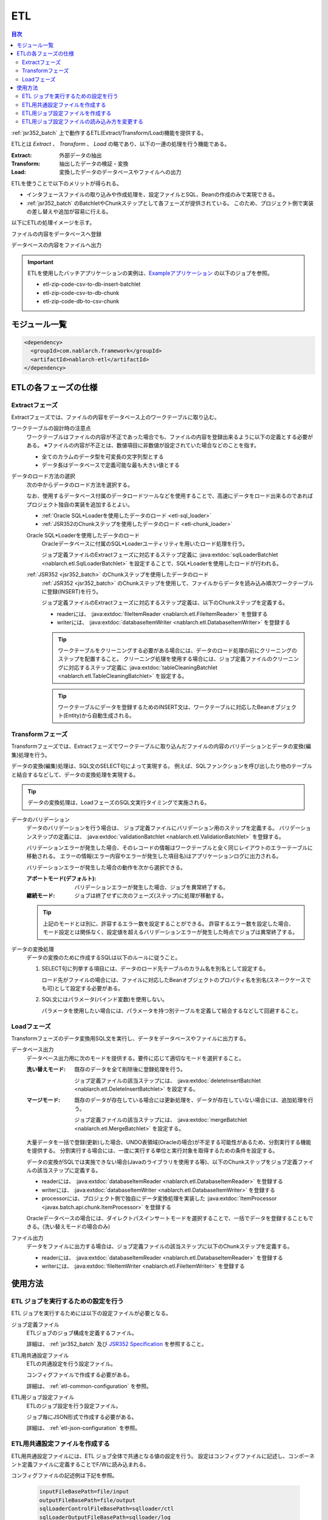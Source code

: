 .. _etl:

ETL
==============================
.. contents:: 目次
  :depth: 3
  :local:

:ref:`jsr352_batch` 上で動作するETL(Extract/Transform/Load)機能を提供する。

ETLとは `Extract` 、 `Transform` 、 `Load` の略であり、以下の一連の処理を行う機能である。

:Extract: 外部データの抽出
:Transform: 抽出したデータの検証・変換
:Load: 変換したデータのデータベースやファイルへの出力

ETLを使うことで以下のメリットが得られる。

* インタフェースファイルの取り込みや作成処理を、設定ファイルとSQL、Beanの作成のみで実現できる。
* :ref:`jsr352_batch` のBatchletやChunkステップとして各フェーズが提供されている。
  このため、プロジェクト側で実装の差し替えや追加が容易に行える。

以下にETLの処理イメージを示す。

ファイルの内容をデータベースへ登録
  .. image:: images/file_to_db.png
    :scale: 65

データベースの内容をファイルへ出力
  .. image:: images/db_to_file.png
    :scale: 65

.. important::

  ETLを使用したバッチアプリケーションの実例は、`Exampleアプリケーション <https://github.com/nablarch/nablarch-example-batch-ee>`_
  の以下のジョブを参照。

  * etl-zip-code-csv-to-db-insert-batchlet
  * etl-zip-code-csv-to-db-chunk
  * etl-zip-code-db-to-csv-chunk
    
モジュール一覧
--------------------
.. code-block:: xml

  <dependency>
    <groupId>com.nablarch.framework</groupId>
    <artifactId>nablarch-etl</artifactId>
  </dependency>

ETLの各フェーズの仕様
----------------------
Extractフェーズ
~~~~~~~~~~~~~~~~~~~~~~~~~~~~~~~~~~~~~~~~~~~~~~~~~~
Extractフェーズでは、ファイルの内容をデータベース上のワークテーブルに取り込む。

ワークテーブルの設計時の注意点
  ワークテーブルはファイルの内容が不正であった場合でも、ファイルの内容を登録出来るように以下の定義とする必要がある。
  ※ファイルの内容が不正とは、数値項目に非数値が設定されていた場合などのことを指す。

  * 全てのカラムのデータ型を可変長の文字列型とする
  * データ長はデータベースで定義可能な最も大きい値とする

データのロード方法の選択
  次の中からデータのロード方法を選択する。

  なお、使用するデータベース付属のデータロードツールなどを使用することで、高速にデータをロード出来るのであればプロジェクト独自の実装を追加するとよい。

  * :ref:`Oracle SQL*Loaderを使用したデータのロード <etl-sql_loader>`
  * :ref:`JSR352のChunkステップを使用したデータのロード <etl-chunk_loader>`

  .. _etl-sql_loader:

  Oracle SQL*Loaderを使用したデータのロード
    Oracleデータベースに付属のSQL*Loaderユーティリティを用いたロード処理を行う。

    ジョブ定義ファイルのExtractフェーズに対応するステップ定義に :java:extdoc:`sqlLoaderBatchlet <nablarch.etl.SqlLoaderBatchlet>` を設定することで、SQL*Loaderを使用したロードが行われる。

  .. _etl-chunk_loader:

  :ref:`JSR352 <jsr352_batch>` のChunkステップを使用したデータのロード
    :ref:`JSR352 <jsr352_batch>` のChunkステップを使用して、ファイルからデータを読み込み順次ワークテーブルに登録(INSERT)を行う。

    ジョブ定義ファイルのExtractフェーズに対応するステップ定義は、以下のChunkステップを定義する。

    * readerには、 :java:extdoc:`fileItemReader <nablarch.etl.FileItemReader>` を登録する
    * writerには、 :java:extdoc:`databaseItemWriter <nablarch.etl.DatabaseItemWriter>` を登録する

    .. tip::

      ワークテーブルをクリーニングする必要がある場合には、データのロード処理の前にクリーニングのステップを配置すること。
      クリーニング処理を使用する場合には、ジョブ定義ファイルのクリーニングに対応するステップ定義に :java:extdoc:`tableCleaningBatchlet <nablarch.etl.TableCleaningBatchlet>` を設定する。

    .. tip::

      ワークテーブルにデータを登録するためのINSERT文は、ワークテーブルに対応したBeanオブジェクト(Entity)から自動生成される。


Transformフェーズ
~~~~~~~~~~~~~~~~~~~~~~~~~~~~~~
Transformフェーズでは、Extractフェーズでワークテーブルに取り込んだファイルの内容のバリデーションとデータの変換(編集)処理を行う。

データの変換(編集)処理は、SQL文のSELECT句によって実現する。
例えば、SQLファンクションを呼び出したり他のテーブルと結合するなどして、データの変換処理を実現する。

.. tip::

  データの変換処理は、LoadフェーズのSQL文実行タイミングで実施される。

データのバリデーション
  データのバリデーションを行う場合は、 ジョブ定義ファイルにバリデーション用のステップを定義する。
  バリデーションステップの定義には、 :java:extdoc:`validationBatchlet <nablarch.etl.ValidationBatchlet>` を登録する。

  バリデーションエラーが発生した場合、そのレコードの情報はワークテーブルと全く同じレイアウトのエラーテーブルに移動される。
  エラーの情報(エラー内容やエラーが発生した項目名)はアプリケーションログに出力される。

  バリデーションエラーが発生した場合の動作を次から選択できる。

  :アボートモード(デフォルト): バリデーションエラーが発生した場合、ジョブを異常終了する。
  :継続モード: ジョブは終了せずに次のフェーズ(ステップ)に処理が移動する。

  .. tip::
    上記のモードとは別に、許容するエラー数を設定することができる。
    許容するエラー数を設定した場合、モード設定とは関係なく、設定値を超えるバリデーションエラーが発生した時点でジョブは異常終了する。

データの変換処理
  データの変換のために作成するSQLは以下のルールに従うこと。

  #. SELECT句に列挙する項目には、データのロード先テーブルのカラム名を別名として設定する。

     ロード先がファイルの場合には、ファイルに対応したBeanオブジェクトのプロパティ名を別名(スネークケースでも可)として設定する必要がある。

  #. SQL文にはパラメータ(バインド変数)を使用しない。

     パラメータを使用したい場合には、パラメータを持つ別テーブルを定義して結合するなどして回避すること。

Loadフェーズ
~~~~~~~~~~~~~~~~~~~~~~~~~~~~~~
Transformフェーズのデータ変換用SQL文を実行し、データをデータベースやファイルに出力する。

データベース出力
  データベース出力用に次のモードを提供する。要件に応じて適切なモードを選択すること。

  :洗い替えモード: 既存のデータを全て削除後に登録処理を行う。

                   ジョブ定義ファイルの該当ステップには、 :java:extdoc:`deleteInsertBatchlet <nablarch.etl.DeleteInsertBatchlet>` を設定する。

  :マージモード: 既存のデータが存在している場合には更新処理を、データが存在していない場合には、追加処理を行う。

                 ジョブ定義ファイルの該当ステップには、 :java:extdoc:`mergeBatchlet <nablarch.etl.MergeBatchlet>` を設定する。

  大量データを一括で登録(更新)した場合、UNDO表領域(Oracleの場合)が不足する可能性があるため、分割実行する機能を提供する。
  分割実行する場合には、一度に実行する単位と実行対象を取得するための条件を設定する。

  データの変換がSQLでは実施できない場合(Javaのライブラリを使用する等)、以下のChunkステップをジョブ定義ファイルの該当ステップに定義する。

  * readerには、 :java:extdoc:`databaseItemReader <nablarch.etl.DatabaseItemReader>` を登録する
  * writerには、 :java:extdoc:`databaseItemWriter <nablarch.etl.DatabaseItemWriter>` を登録する
  * processorには、プロジェクト側で独自にデータ変換処理を実装した :java:extdoc:`ItemProcessor <javax.batch.api.chunk.ItemProcessor>` を登録する

  Oracleデータベースの場合には、ダイレクトパスインサートモードを選択することで、一括でデータを登録することもできる。(洗い替えモードの場合のみ)

ファイル出力
  データをファイルに出力する場合は、ジョブ定義ファイルの該当ステップに以下のChunkステップを定義する。

  * readerには、 :java:extdoc:`databaseItemReader <nablarch.etl.DatabaseItemReader>` を登録する
  * writerには、 :java:extdoc:`fileItemWriter <nablarch.etl.FileItemWriter>` を登録する

使用方法
--------------------------------------------------

ETL ジョブを実行するための設定を行う
~~~~~~~~~~~~~~~~~~~~~~~~~~~~~~~~~~~~~
ETL ジョブを実行するためには以下の設定ファイルが必要となる。

ジョブ定義ファイル
  ETLジョブのジョブ構成を定義するファイル。

  詳細は、 :ref:`jsr352_batch` 及び `JSR352 Specification <https://jcp.org/en/jsr/detail?id=352>`_ を参照すること。

ETL用共通設定ファイル
  ETLの共通設定を行う設定ファイル。

  コンフィグファイルで作成する必要がある。

  詳細は、 :ref:`etl-common-configuration` を参照。

ETL用ジョブ設定ファイル
  ETLのジョブ設定を行う設定ファイル。

  ジョブ毎にJSON形式で作成する必要がある。

  詳細は、 :ref:`etl-json-configuration` を参照。

.. _etl-common-configuration:

ETL用共通設定ファイルを作成する
~~~~~~~~~~~~~~~~~~~~~~~~~~~~~~~~~~~~~~~~~~~~~~~~~~
ETL用共通設定ファイルには、ETL ジョブ全体で共通となる値の設定を行う。
設定はコンフィグファイルに記述し、コンポーネント定義ファイルに定義することでF/Wに読み込まれる。

コンフィグファイルの記述例は下記を参照。

  .. code-block:: properties

    inputFileBasePath=file/input
    outputFileBasePath=file/output
    sqlLoaderControlFileBasePath=sqlloader/ctl
    sqlLoaderOutputFileBasePath=sqlloader/log

.. _etl-json-configuration:

ETL用ジョブ設定ファイルを作成する
~~~~~~~~~~~~~~~~~~~~~~~~~~~~~~~~~~~~~~~~~~~~~~~~~~
ETL用ジョブ設定ファイルは、ジョブ毎にわけて作成する。
ETL用ジョブ設定ファイルは、 ``JOB ID`` 及び ``STEP ID`` でジョブ定義ファイルと紐付いている。

ETL用ジョブ設定ファイルは、ファイル名を ``JOB ID.json`` とし、 ``META-INF/batch-config/`` 配下に配置すること。

  .. tip::
    ETL用ジョブ設定ファイルのローダーを変更したい場合は、 :ref:`etl-loader` を参照。

ジョブ毎の設定
  ジョブ毎の設定は、ジョブ定義ファイルとETL用ジョブ設定ファイルで構成される。
  ジョブ定義ファイルは、ジョブ構成の設定を行う。
  ETL用ジョブ設定ファイルには、ジョブ毎に必要となる各フェーズ(Extract/Transform/Load)の設定を行う。

  Extractフェーズの設定
    Extractフェーズでは、入力ファイルの内容をワークテーブルに取り込むための設定を行う。
    SQL*Loaderを使用せずにデータを取り込む場合には、ワークテーブルのデータをクリーニングするための設定が必要となる。

    .. code-block:: javascript

      {
        "steps": {
          //------------------------------------------------------------
          // 明示的にワークテーブルをクリーニングする場合には、
          // クリーニング用の設定を行う。
          //------------------------------------------------------------
          "truncate-step": {
            // 固定で"truncate"を指定
            "type": "truncate",
            // 削除対象のテーブルに対応するEntityクラスのFQCNを配列で指定する。
            "entities": [
              "com.nablarch.example.app.batch.ee.dto.ZipCodeDto"
            ]
          },
          "extract-step": {
            // 固定で"file2db"を指定
            "type": "file2db",
            // 一時テーブルに対応するBeanを指定
            "bean": "com.nablarch.example.app.batch.ee.dto.ZipCodeDto",
            // 入力データのファイル名を指定
            "fileName": "KEN_ALL.CSV"
          }
        }
      }

    ジョブ定義ファイル例
      上記ETL設定ファイルに対応するジョブ定義ファイル例を示す。
      なお、以下の設定ファイルには、データベース接続設定などは記載していない。

      .. code-block:: xml

        <job id="sample-job-id" xmlns="http://xmlns.jcp.org/xml/ns/javaee" version="1.0">

          <!--******************************
          SQL*Loaderを使用する場合
          ******************************-->
          <!-- extractフェーズのステップ -->
          <step id="extract-step">
            <batchlet ref="sqlLoaderBatchlet" />
          </step>

          <!--******************************
          SQL*Loaderを使用しない場合
          ******************************-->
          <!-- ワークテーブルのクリーニングステップ -->
          <step id="truncate-step">
            <batchlet ref="tableCleaningBatchlet" />
          </step>

          <!-- extractフェーズのステップ -->
          <step id="extract-step">
            <chunk>
              <reader ref="fileItemReader" />
              <writer ref="databaseItemWriter" />
            </chunk>
          </step>
        </job>

  Transformフェーズの設定
    Transformフェーズでは、ワークテーブルに取り込んだ入力ファイルの内容をバリデーションするための設定を行う。

    .. code-block:: javascript

      {
        "steps": {
          "validation-step": {
            // 固定で"validation"を指定
            "type": "validation",
            // ワークテーブルに対応したBeanオブジェクトのクラス名をFQCNで設定する。
            "bean": "com.nablarch.example.app.batch.ee.dto.ZipCodeDto",
            // エラーのあったレコードを書き込むためのエラーテーブルに対応した
            // Beanオブジェクトのクラス名をFQCNで設定する。
            "errorEntity": "com.nablarch.example.app.batch.ee.dto.ZipCodeErrorEntity",
            // エラー発生時に処理を継続する場合には、modeにCONTINUEを設定する。
            // 異常終了させる場合には、ABORTを設定する。
            "mode": "CONTINUE",
            // 一定数のエラー発生時にジョブを異常終了させたい場合は、
            // errorLimitに許容するエラー件数を指定する。
            // 以下のように1000を設定した場合、1001件目のエラーでジョブが異常終了する。
            "errorLimit": 1000
          }
        }
      }


    ジョブ定義ファイル例
      上記ETL設定ファイルに対応するジョブ定義ファイル例を示す。
      なお、以下の設定ファイルには、データベース接続設定などは記載していない。

      .. code-block:: xml

        <job id="sample-job-id" xmlns="http://xmlns.jcp.org/xml/ns/javaee" version="1.0">
          <step id="validation-step">
            <batchlet ref="validationBatchlet" />
          </step>
        </job>

  Loadフェーズの設定
    Loadフェーズでは、データベースやファイルにデータを出力するための設定を行う。

    .. code-block:: javascript

      {
        "steps": {
          //------------------------------------------------------------
          // 洗い替えモードの設定例
          //------------------------------------------------------------
          "db-output-step": {
            // 固定で"db2db"を指定
            "type": "db2db",
            // 出力対象テーブルに対応するBeanオブジェクトのクラス名をFQCNで設定する
            "bean": "com.nablarch.example.app.entity.ZipCodeData",
            // データの変換用SQLのSQL_IDを設定する
            "sqlId": "SELECT_ZIPCODE_FROM_WORK",
            // insertModeを指定する。
            // insertModeにORACLE_DIRECT_PATHを指定するとダイレクトパスインサートが使用される。
            // insertModeを指定しない場合、デフォルトのNORMALが適用される。
            "insertMode": "NORMAL",
            // 洗い替え時に何件ごとにデータを移送するかとワークテーブルに対応するBeanを指定
            // ※insertModeにORACLE_DIRECT_PATHを指定した場合、updateSizeを設定することは出来ない
            "updateSize": {
              "size": 200000,
              "bean": "com.nablarch.example.app.batch.ee.dto.ZipCodeDto"
            }
          },
          //------------------------------------------------------------
          // マージモードの設定例
          //------------------------------------------------------------
          "merge-step": {
            // 固定で"db2db"を指定
            "type": "db2db",
            // 出力対象テーブルに対応するBeanオブジェクトのクラス名をFQCNで設定する
            "bean": "com.nablarch.example.app.entity.ZipCodeData",
            // データの変換用SQLのSQL_IDを設定する
            "sqlId": "SELECT_ZIPCODE_FROM_WORK",
            // MERGEのON句に指定するカラム名を配列で設定する
            "mergeOnColumns": [
              "LOCAL_GOVERNMENT_CODE",
              "ZIP_CODE_5DIGIT",
              "ZIP_CODE_7DIGIT"
            ],
            // MERGE処理中、何件ごとに更新するかとワークテーブルに対応するBeanを指定
            "updateSize": {
              "size": 200000,
              "bean": "com.nablarch.example.app.batch.ee.dto.ZipCodeDto"
            }
          },
          //------------------------------------------------------------
          // ファイル出力の設定例
          //------------------------------------------------------------
          "file-output-step": {
            // 固定で"db2file"を指定
            "type": "db2file",
            // 出力ファイルに対応するBeanオブジェクトのクラス名をFQCNで設定する
            "bean": "com.nablarch.example.app.batch.ee.dto.ZipCodeDto",
            // 出力ファイルのファイル名を設定する
            "fileName": "etl-zip-code-output-chunk.csv",
            // データの変換用SQLのSQL_IDを設定する
            "sqlId": "SELECT_ZIPCODE"
          }
        }
      }


    ジョブ定義ファイル例
      上記ETL設定ファイルに対応するジョブ定義ファイル例を示す。
      なお、以下の設定ファイルには、データベース接続設定などは記載していない。

      .. code-block:: xml

        <!--**********************************************
        洗い替えモード用のステップ定義
        **********************************************-->
        <step id="db-output-step">
          <batchlet ref="deleteInsertBatchlet" />
        </step>

        <!--**********************************************
        マージモード用のステップ定義
        **********************************************-->
        <step id="merge-step">
          <batchlet ref="mergeBatchlet" />
        </step>

        <!--**********************************************
        ファイル出力用のステップ定義
        **********************************************-->
        <step id="file-output-step">
          <chunk item-count="1000">
            <reader ref="databaseItemReader" />
            <writer ref="fileItemWriter" />
          </chunk>
        </step>

.. _etl-loader:

ETL用ジョブ設定ファイルの読み込み方を変更する
~~~~~~~~~~~~~~~~~~~~~~~~~~~~~~~~~~~~~~~~~~~~~~~~~~
ETL用ジョブ設定ファイルの読み込み方を変更する場合は、 :java:extdoc:`EtlConfigLoader <nablarch.etl.config.EtlConfigLoader>` を実装したローダーに差し替える必要がある。
設定はコンポーネント設定ファイルに行う。

例を以下に示す。

ポイント
  * コンポーネント名は、 ``etlConfigLoader`` とすること。
  * 実装したETL用ジョブ設定ファイルのローダーを設定する。

.. code-block:: xml

  <component name="etlConfigLoader" class="sample.app.etl.SampleConfigLoader" />

